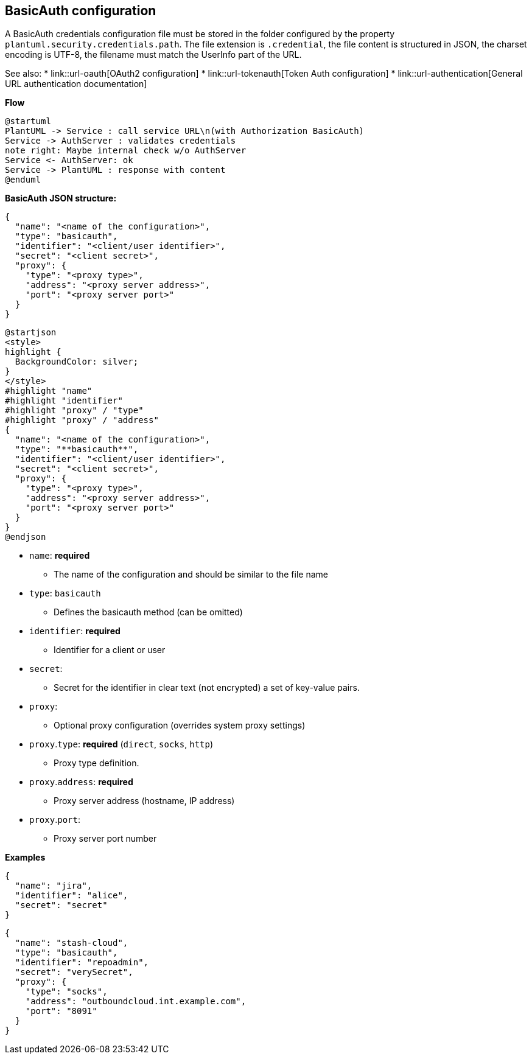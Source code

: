 == BasicAuth configuration

A BasicAuth credentials configuration file must be stored in the folder configured by the property `+plantuml.security.credentials.path+`. The file extension is `+.credential+`, the file content is structured in JSON, the charset encoding is UTF-8, the filename must match the UserInfo part of the URL.

See also:
* link::url-oauth[OAuth2 configuration]
* link::url-tokenauth[Token Auth configuration]
* link::url-authentication[General URL authentication documentation]

**Flow**


[plantuml]
----
@startuml
PlantUML -> Service : call service URL\n(with Authorization BasicAuth)
Service -> AuthServer : validates credentials
note right: Maybe internal check w/o AuthServer
Service <- AuthServer: ok
Service -> PlantUML : response with content
@enduml
----


**BasicAuth JSON structure:**
----
{
  "name": "<name of the configuration>",
  "type": "basicauth",
  "identifier": "<client/user identifier>",
  "secret": "<client secret>",
  "proxy": {
    "type": "<proxy type>",
    "address": "<proxy server address>",
    "port": "<proxy server port>"
  }
}
----
[plantuml]
----
@startjson
<style>
highlight {
  BackgroundColor: silver;
}
</style>
#highlight "name"
#highlight "identifier"
#highlight "proxy" / "type"
#highlight "proxy" / "address"
{
  "name": "<name of the configuration>",
  "type": "**basicauth**",
  "identifier": "<client/user identifier>",
  "secret": "<client secret>",
  "proxy": {
    "type": "<proxy type>",
    "address": "<proxy server address>",
    "port": "<proxy server port>"
  }
}
@endjson
----


* `+name+`: **required** 
** The name of the configuration and should be similar to the file name
* `+type+`: `+basicauth+`
** Defines the basicauth method (can be omitted)
* `+identifier+`: **required**
** Identifier for a client or user
* `+secret+`: 
** Secret for the identifier in clear text (not encrypted)
a set of key-value pairs.
* `+proxy+`: 
** Optional proxy configuration (overrides system proxy settings)
* `+proxy+`.`+type+`: **required** (`+direct+`, `+socks+`, `+http+`)
** Proxy type definition.
* `+proxy+`.`+address+`: **required**
** Proxy server address (hostname, IP address)
* `+proxy+`.`+port+`:
** Proxy server port number

**Examples**

----
{
  "name": "jira",
  "identifier": "alice",
  "secret": "secret"
}
----

----
{
  "name": "stash-cloud",
  "type": "basicauth",
  "identifier": "repoadmin",
  "secret": "verySecret",
  "proxy": {
    "type": "socks",
    "address": "outboundcloud.int.example.com",
    "port": "8091"
  }
}
----


